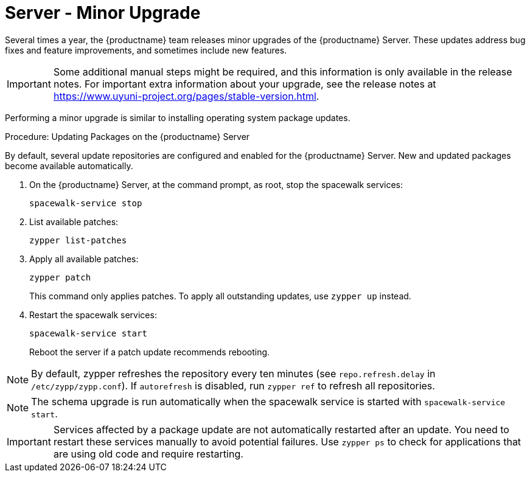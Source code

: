 [server-minor-upgrade]
= Server - Minor Upgrade

Several times a year, the {productname} team releases minor upgrades of the {productname} Server.
These updates address bug fixes and feature improvements, and sometimes include new features.

[IMPORTANT]
====
Some additional manual steps might be required, and this information is only available in the release notes.
For important extra information about your upgrade, see the release notes at https://www.uyuni-project.org/pages/stable-version.html.
====

Performing a minor upgrade is similar to installing operating system package updates.
// It is recommended to install them in due time.
// In general, these steps are required:

.Procedure: Updating Packages on the {productname} Server

By default, several update repositories are configured and enabled for the {productname} Server.
New and updated packages become available automatically.

. On the {productname} Server, at the command prompt, as root, stop the spacewalk services:
+
----
spacewalk-service stop
----
. List available patches:
+
----
zypper list-patches
----
. Apply all available patches:
+
----
zypper patch
----
+
This command only applies patches.
  To apply all outstanding updates, use [command]``zypper up`` instead.
. Restart the spacewalk services:
+
----
spacewalk-service start
----
+
Reboot the server if a patch update recommends rebooting.

[NOTE]
====
By default, zypper refreshes the repository every ten minutes (see ``repo.refresh.delay`` in [path]``/etc/zypp/zypp.conf``).
If ``autorefresh`` is disabled, run [command]``zypper ref`` to refresh all repositories.
====

// We can remove  the version info when 4.1 / 2020.07 is released
[NOTE]
====

ifeval::[{suma-content} == true]
Starting with {productname} 4.1, [command]``spacewalk-schema-upgrade`` is not needed anymore.
endif::[]

ifeval::[{uyuni-content} == true]
Starting with {productname} 2020.04 [command]``spacewalk-schema-upgrade`` is not needed anymore.
endif::[]

The schema upgrade is run automatically when the spacewalk service is started with [command]``spacewalk-service start``.

====

[IMPORTANT]
====
Services affected by a package update are not automatically restarted after an update.
You need to restart these services manually to avoid potential failures.
Use [command]``zypper ps`` to check for applications that are using old code and require restarting.
====
